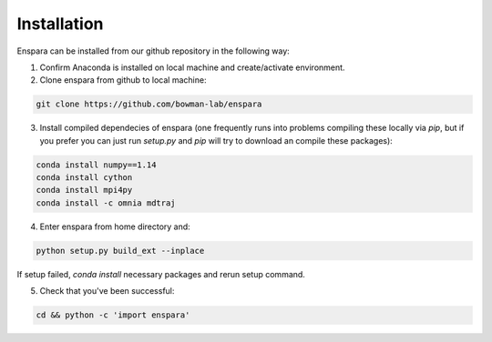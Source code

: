 Installation
============

Enspara can be installed from our github repository in the following way:

1. Confirm Anaconda is installed on local machine and create/activate environment.

2. Clone enspara from github to local machine:

.. code-block:: bash

	git clone https://github.com/bowman-lab/enspara

3. Install compiled dependecies of enspara (one frequently runs into problems compiling these locally via `pip`, but if you prefer you can just run `setup.py` and `pip` will try to download an compile these packages):

.. code-block:: bash

	conda install numpy==1.14
	conda install cython
	conda install mpi4py
	conda install -c omnia mdtraj

4. Enter enspara from home directory and:

.. code-block:: bash

	python setup.py build_ext --inplace 

If setup failed, `conda install` necessary packages and rerun setup command. 

5. Check that you've been successful:

.. code-block:: bash

	cd && python -c 'import enspara'
